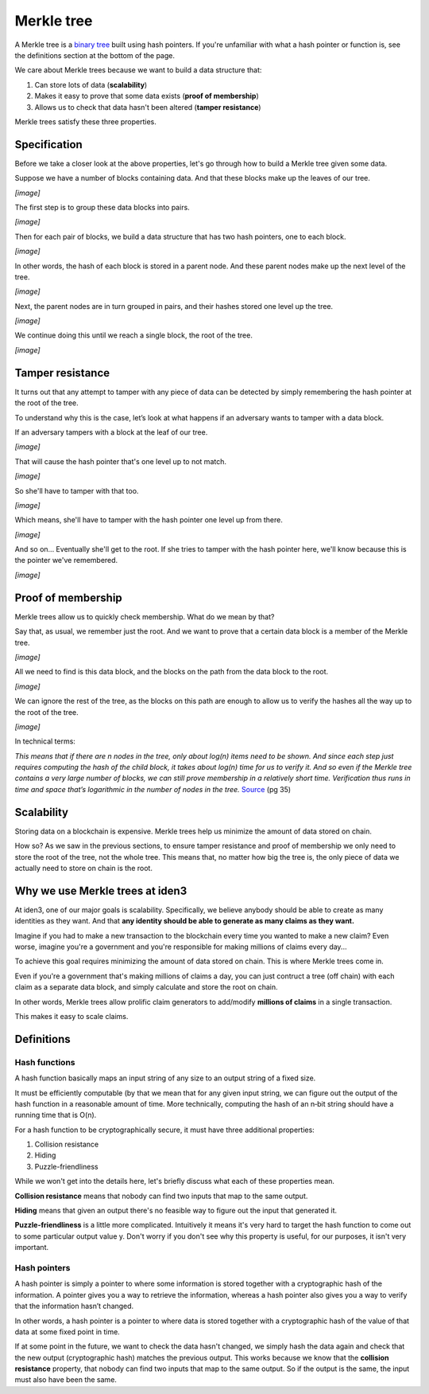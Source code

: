.. merkle_tree:

###########
Merkle tree
###########

A Merkle tree is a  `binary tree <https://en.wikipedia.org/wiki/Binary_tree>`_ built using hash pointers. If you're unfamiliar with what a hash pointer or function is, see the definitions section at the bottom of the page.

We care about Merkle trees because we want to build a data structure that:

1. Can store lots of data (**scalability**)
2. Makes it easy to prove that some data exists (**proof of membership**)
3. Allows us to check that data hasn't been altered (**tamper resistance**)

Merkle trees satisfy these three properties.

Specification
###########

Before we take a closer look at the above properties, let's go through how to build a Merkle tree given some data.

Suppose we have a number of blocks containing data. And that these blocks make up the leaves of our tree.

*[image]*

The first step is to group these data blocks into pairs.

*[image]*

Then for each pair of blocks, we build a data structure that has two hash
pointers, one to each block.

*[image]*

In other words, the hash of each block is stored in a parent node. And these parent nodes make up the next level of the tree.

*[image]*

Next, the parent nodes are in turn grouped in pairs, and their hashes stored one level up the tree.

*[image]*

We continue doing this until we reach a single block, the root of the tree.

*[image]*

Tamper resistance
#################

It turns out that any attempt to tamper with any piece of data can be detected by simply remembering
the hash pointer at the root of the tree.

To understand why this is the case, let’s look at what happens if an adversary wants to tamper with a data block.

If an adversary tampers with a block at the leaf of our tree.

*[image]*

That will cause the hash pointer that's one level up to not match.

*[image]*

So she'll have to tamper with that too.

*[image]*

Which means, she'll have to tamper with the hash pointer one level up from there.

*[image]*

And so on... Eventually she'll get to the root. If she tries to tamper with the hash pointer here, we'll know because this is the pointer we've remembered.

*[image]*

Proof of membership
###################

Merkle trees allow us to quickly check membership. What do we mean by that?

Say that, as usual, we remember just the root. And we want to prove that a certain data block is a member of the Merkle tree.

*[image]*

All we need to find is this data block, and the blocks on the path from the data block to the root.

*[image]*

We can ignore the rest of the tree, as the blocks on this path are enough to allow us to verify the hashes all the way up to the root of the tree.

*[image]*

In technical terms:

*This means that if there are n nodes in the tree, only about log(n) items need to be shown. And since each step just requires computing the hash of the child block, it takes about log(n) time for us to verify it. And so even if the Merkle tree contains a very large number of blocks, we can still prove membership in a relatively short time. Verification thus runs in time and space that’s logarithmic in the number of nodes in the tree.* `Source <https://d28rh4a8wq0iu5.cloudfront.net/bitcointech/readings/princeton_bitcoin_book.pdf>`_ (pg 35)

Scalability
############

Storing data on a blockchain is expensive. Merkle trees help us minimize the amount of data stored on chain.

How so? As we saw in the previous sections, to ensure tamper resistance and proof of membership we only need to store the root of the tree, not the whole tree. This means that, no matter how big the tree is, the only piece of data we actually need to store on chain is the root.

Why we use Merkle trees at iden3
################################

At iden3, one of our major goals is scalability. Specifically, we believe anybody should be able to create as many identities as they want. And that **any identity should be able to generate as many claims as they want.**

Imagine if you had to make a new transaction to the blockchain every time you wanted to make a new claim? Even worse, imagine you're a government and you're responsible for making millions of claims every day...

To achieve this goal requires minimizing the amount of data stored on chain. This is where Merkle trees come in.

Even if you're a government that's making millions of claims a day, you can just contruct a tree (off chain) with each claim as a separate data block, and simply calculate and store the root on chain.

In other words, Merkle trees allow prolific claim generators to add/modify **millions of claims** in a single transaction.

This makes it easy to scale claims.

Definitions
###########

Hash functions
****************************

A hash function basically maps an input string of any size to an output string of a fixed size.

It must be efficiently computable (by that we mean that for any given input string, we can figure out the output of the hash function in a reasonable amount of time. More technically, computing the hash of an n‐bit string should have a running time that is O(n).

For a hash function to be cryptographically secure, it must have three additional properties: 

(1) Collision resistance
(2) Hiding
(3) Puzzle-friendliness

While we won't get into the details here, let's briefly discuss what each of these properties mean.

**Collision resistance** means that nobody can find two inputs that map to the same output.

**Hiding** means that given an output there's no feasible way to figure out the input that generated it.

**Puzzle-friendliness** is a little more complicated. Intuitively it means it's very hard to target the hash function to come out to some particular output value y. Don't worry if you don't see why this property is useful, for our purposes, it isn't very important.


Hash pointers
*************

A hash pointer is simply a pointer to where some information is stored together with a cryptographic hash of the
information. A pointer gives you a way to retrieve the information, whereas a hash pointer also gives you a way to verify that the information hasn’t changed.

In other words, a hash pointer is a pointer to where data is stored together with a cryptographic hash of the value of that data at some fixed point in time.

If at some point in the future, we want to check the data hasn't changed, we simply hash the data again and check that the new output (cryptographic hash) matches the previous output. This works because we know that the **collision resistance** property, that nobody can find two inputs that map to the same output. So if the output is the same, the input must also have been the same.
